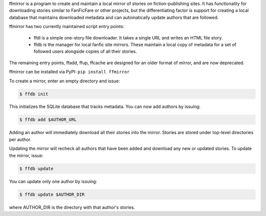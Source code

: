ffmirror is a program to create and maintain a local mirror of stories on
fiction-publishing sites. It has functionality for downloading stories similar
to FanFicFare or other projects, but the differentiating factor is support for
creating a local database that maintains downloaded metadata and can
automatically update authors that are followed.

ffmirror has two currently maintained script entry points:

 - ffdl is a simple one-story file downloader. It takes a single URL and writes
   an HTML file story.
 - ffdb is the manager for local fanfic site mirrors. These maintain a local
   copy of metadata for a set of followed users alongside copies of all their
   stories.

The remaining entry points, ffadd, ffup, ffcache are designed for an older
format of mirror, and are now deprecated.

ffmirror can be installed via PyPI: ``pip install ffmirror``

To create a mirror, enter an empty directory and issue:

.. code:: bash

  $ ffdb init

This initializes the SQLite database that tracks metadata. You can now add
authors by issuing:

.. code:: bash

  $ ffdb add $AUTHOR_URL

Adding an author will immediately download all their stories into the mirror.
Stories are stored under top-level directories per author.

Updating the mirror will recheck all authors that have been added and download
any new or updated stories. To update the mirror, issue:

.. code:: bash

  $ ffdb update

You can update only one author by issuing:

.. code:: bash

  $ ffdb update $AUTHOR_DIR

where AUTHOR_DIR is the directory with that author's stories.
